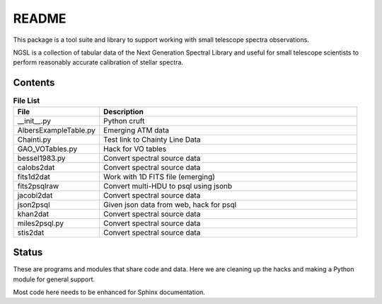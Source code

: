 README
======

This package is a tool suite and library to support working
with small telescope spectra observations.

NGSL is a collection of tabular data of the Next Generation Spectral
Library and useful for small telescope scientists to perform
reasonably accurate calibration of stellar spectra.


Contents
--------

.. csv-table:: **File List**
   :header: "File", "Description"
   :widths: 30, 90

   "__init__.py","Python cruft"
   "AlbersExampleTable.py","Emerging ATM data"
   "Chainti.py","Test link to Chainty Line Data"
   "GAO_VOTables.py","Hack for VO tables"
   "bessel1983.py","Convert spectral source data"
   "calobs2dat","Convert spectral source data"
   "fits1d2dat","Work with 1D FITS file (emerging)"
   "fits2psqlraw","Convert multi-HDU to psql using jsonb"
   "jacobi2dat","Convert spectral source data"
   "json2psql","Given json data from web,  hack for psql"
   "khan2dat","Convert spectral source data"
   "miles2psql.py","Convert spectral source data"
   "stis2dat","Convert spectral source data"

Status
------

These are programs and modules that share code and data.
Here we are cleaning up the hacks and making a Python module
for general support.

Most code here needs to be enhanced for Sphinx documentation.
